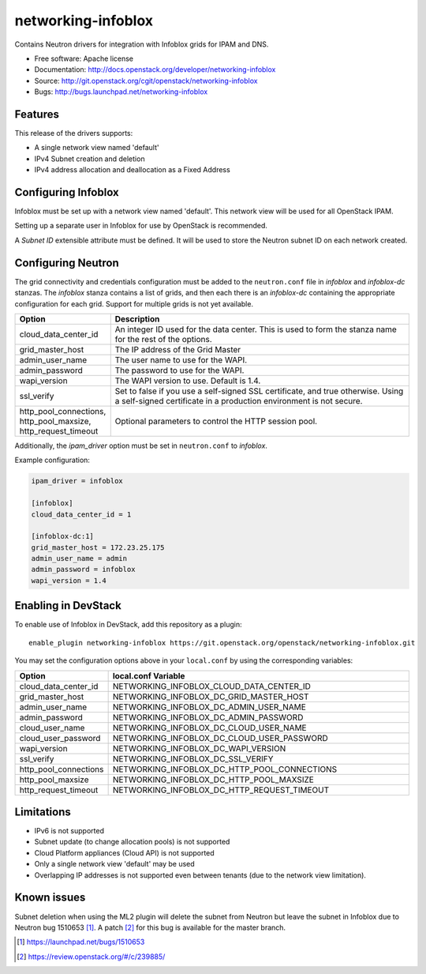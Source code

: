 ===============================
networking-infoblox
===============================

Contains Neutron drivers for integration with Infoblox grids for IPAM and DNS.

* Free software: Apache license
* Documentation: http://docs.openstack.org/developer/networking-infoblox
* Source: http://git.openstack.org/cgit/openstack/networking-infoblox
* Bugs: http://bugs.launchpad.net/networking-infoblox

Features
--------

This release of the drivers supports:

* A single network view named 'default'
* IPv4 Subnet creation and deletion
* IPv4 address allocation and deallocation as a Fixed Address

Configuring Infoblox
--------------------

Infoblox must be set up with a network view named 'default'. This network view
will be used for all OpenStack IPAM.

Setting up a separate user in Infoblox for use by OpenStack is recommended.

A `Subnet ID` extensible attribute must be defined. It will be used to store
the Neutron subnet ID on each network created.

Configuring Neutron
-------------------

The grid connectivity and credentials configuration must be added to the
``neutron.conf`` file in `infoblox` and `infoblox-dc` stanzas. The `infoblox`
stanza contains a list of grids, and then each there is an `infoblox-dc`
containing the appropriate configuration for each grid. Support for multiple
grids is not yet available.

.. list-table::
   :header-rows: 1
   :widths: 10 90

   * - Option
     - Description
   * - cloud_data_center_id
     - An integer ID used for the data center. This is used to form the stanza
       name for the rest of the options.
   * - grid_master_host
     - The IP address of the Grid Master
   * - admin_user_name
     - The user name to use for the WAPI.
   * - admin_password
     - The password to use for the WAPI.
   * - wapi_version
     - The WAPI version to use. Default is 1.4.
   * - ssl_verify
     - Set to false if you use a self-signed SSL certificate, and true
       otherwise. Using a self-signed certificate in a production environment
       is not secure.
   * - http_pool_connections, http_pool_maxsize, http_request_timeout
     - Optional parameters to control the HTTP session pool.

Additionally, the `ipam_driver` option must be set in ``neutron.conf`` to
`infoblox`.

Example configuration:

.. code-block:: ini

   ipam_driver = infoblox

   [infoblox]
   cloud_data_center_id = 1

   [infoblox-dc:1]
   grid_master_host = 172.23.25.175
   admin_user_name = admin
   admin_password = infoblox
   wapi_version = 1.4

Enabling in DevStack
--------------------

To enable use of Infoblox in DevStack, add this repository as a plugin::

 enable_plugin networking-infoblox https://git.openstack.org/openstack/networking-infoblox.git

You may set the configuration options above in your ``local.conf`` by using the
corresponding variables:

.. list-table::
   :header-rows: 1
   :widths: 10 90

   * - Option
     - local.conf Variable
   * - cloud_data_center_id
     - NETWORKING_INFOBLOX_CLOUD_DATA_CENTER_ID
   * - grid_master_host
     - NETWORKING_INFOBLOX_DC_GRID_MASTER_HOST
   * - admin_user_name
     - NETWORKING_INFOBLOX_DC_ADMIN_USER_NAME
   * - admin_password
     - NETWORKING_INFOBLOX_DC_ADMIN_PASSWORD
   * - cloud_user_name
     - NETWORKING_INFOBLOX_DC_CLOUD_USER_NAME
   * - cloud_user_password
     - NETWORKING_INFOBLOX_DC_CLOUD_USER_PASSWORD
   * - wapi_version
     - NETWORKING_INFOBLOX_DC_WAPI_VERSION
   * - ssl_verify
     - NETWORKING_INFOBLOX_DC_SSL_VERIFY
   * - http_pool_connections
     - NETWORKING_INFOBLOX_DC_HTTP_POOL_CONNECTIONS
   * - http_pool_maxsize
     - NETWORKING_INFOBLOX_DC_HTTP_POOL_MAXSIZE
   * - http_request_timeout
     - NETWORKING_INFOBLOX_DC_HTTP_REQUEST_TIMEOUT

Limitations
-----------

* IPv6 is not supported
* Subnet update (to change allocation pools) is not supported
* Cloud Platform appliances (Cloud API) is not supported
* Only a single network view 'default' may be used
* Overlapping IP addresses is not supported even between tenants (due to the
  network view limitation).

Known issues
------------

Subnet deletion when using the ML2 plugin will delete the subnet from Neutron
but leave the subnet in Infoblox due to Neutron bug 1510653 [#]_. A patch [#]_
for this bug is available for the master branch.

.. [#] https://launchpad.net/bugs/1510653
.. [#] https://review.openstack.org/#/c/239885/

